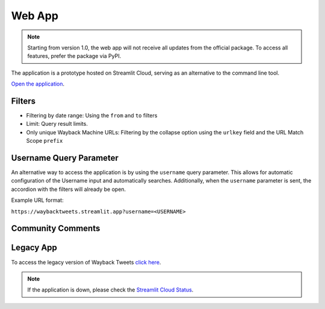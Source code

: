 Web App
=========

.. note::

   Starting from version 1.0, the web app will not receive all updates from the official package. To access all features, prefer the package via PyPI.

The application is a prototype hosted on Streamlit Cloud, serving as an alternative to the command line tool.

`Open the application <https://waybacktweets.streamlit.app>`_.


Filters
----------

- Filtering by date range: Using the ``from`` and ``to`` filters

- Limit: Query result limits.

- Only unique Wayback Machine URLs: Filtering by the collapse option using the ``urlkey`` field and the URL Match Scope ``prefix``


Username Query Parameter
--------------------------

An alternative way to access the application is by using the ``username`` query parameter. This allows for automatic configuration of the Username input and automatically searches. Additionally, when the ``username`` parameter is sent, the accordion with the filters will already be open.

Example URL format:

``https://waybacktweets.streamlit.app?username=<USERNAME>``


Community Comments
--------------------

.. raw:: html

   <ul>
        <li>"We're always delighted when we see our community members create tools for open source research." <a href="https://twitter.com/bellingcat/status/1728085974138122604" target="_blank">Bellingcat</a></li>
        <br>
        <li>"#myOSINTtip Clarissa Mendes launched a new tool for accessing old tweets via archive.org called the Wayback Tweets app. For those who love to look deeper at #osint tools, it is available on GitHub and uses the Wayback CDX Server API server (which is a hidden gem for accessing archive.org data!)" <a href="https://www.linkedin.com/posts/my-osint-training_myosinttip-osint-activity-7148425933324963841-0Q2n/" target="_blank">My OSINT Training</a></li>
        <br>
        <li>"Original way to find deleted tweets." <a href="https://twitter.com/henkvaness/status/1693298101765701676" target="_blank">Henk Van Ess</a></li>
        <br>
        <li>"This is an excellent tool to use now that most Twitter API-based tools have gone down with changes to the pricing structure over at X." <a href="https://osintnewsletter.com/p/22#%C2%A7osint-community" target="_blank">The OSINT Newsletter - Issue #22</a></li>
        <br>
        <li>"One of the keys to using the Wayback Machine effectively is knowing what it can and can't archive. It can, and has, archived many, many Twitter accounts... Utilize fun tools such as Wayback Tweets to do so more effectively." <a href="https://memeticwarfareweekly.substack.com/p/mww-paradise-by-the-telegram-dashboard" target="_blank">Ari Ben Am</a></li>
        <br>
        <li>"Want to see archived tweets on Wayback Machine in bulk? You can use Wayback Tweets." <a href="https://twitter.com/DailyOsint/status/1695065018662855102" target="_blank">Daily OSINT</a></li>
        <br>
        <li>"Untuk mempermudah penelusuran arsip, gunakan Wayback Tweets." <a href="https://twitter.com/gijnIndonesia/status/1685912219408805888" target="_blank">GIJN Indonesia</a></li>
        <br>
        <li>"A tool to quickly view tweets saved on archive.org." <a href="https://irinatechtips.substack.com/p/irina_tech_tips-newsletter-3-2023#%C2%A7wayback-tweets" target="_blank">Irina_Tech_Tips Newsletter #3</a></li>
        <br>
    </ul>

Legacy App
-------------

To access the legacy version of Wayback Tweets `click here <https://waybacktweets-legacy.streamlit.app>`_.

.. note::

   If the application is down, please check the `Streamlit Cloud Status <https://www.streamlitstatus.com/>`_.

